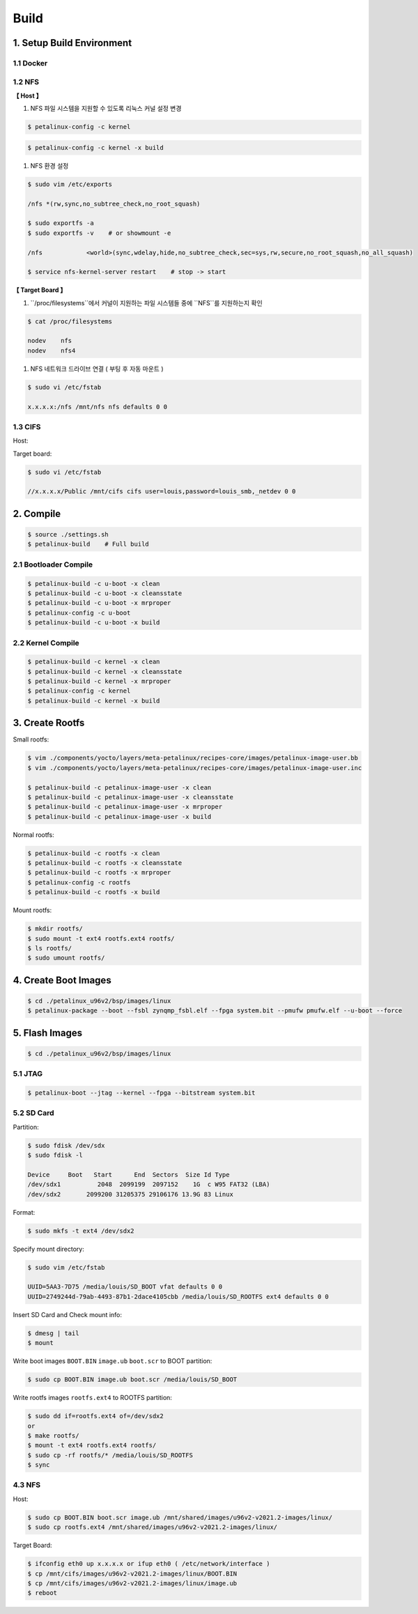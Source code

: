 Build
#####

1. Setup Build Environment
**************************
1.1 Docker
==========


1.2 NFS
=======

**【 Host 】**

#. NFS 파일 시스템을 지원할 수 있도록 리눅스 커널 설정 변경

.. code:: console

    $ petalinux-config -c kernel
    
.. image:: images/nfs_0.jpg
.. image:: images/nfs_1.jpg

.. code:: console

    $ petalinux-config -c kernel -x build
    
#. NFS 환경 설정

.. code:: console

    $ sudo vim /etc/exports
    
    /nfs *(rw,sync,no_subtree_check,no_root_squash)
    
    $ sudo exportfs -a
    $ sudo exportfs -v    # or showmount -e
    
    /nfs            <world>(sync,wdelay,hide,no_subtree_check,sec=sys,rw,secure,no_root_squash,no_all_squash)
    
    $ service nfs-kernel-server restart    # stop -> start
    
        
**【 Target Board 】**

#. ``/proc/filesystems``에서 커널이 지원하는 파일 시스템들 중에 ``NFS``를 지원하는지 확인

.. code:: console

    $ cat /proc/filesystems

    nodev    nfs
    nodev    nfs4
    
.. image:: images/nfs_0.jpg

#. NFS 네트워크 드라이브 연결 ( 부팅 후 자동 마운트 )

.. code:: console

    $ sudo vi /etc/fstab
    
    x.x.x.x:/nfs /mnt/nfs nfs defaults 0 0

1.3 CIFS
========
Host:

Target board:

.. code:: console

    $ sudo vi /etc/fstab
    
    //x.x.x.x/Public /mnt/cifs cifs user=louis,password=louis_smb,_netdev 0 0

2. Compile
*************
.. code:: console

    $ source ./settings.sh
    $ petalinux-build    # Full build
    
2.1 Bootloader Compile
======================
.. code:: console

    $ petalinux-build -c u-boot -x clean
    $ petalinux-build -c u-boot -x cleansstate
    $ petalinux-build -c u-boot -x mrproper
    $ petalinux-config -c u-boot
    $ petalinux-build -c u-boot -x build
    
2.2 Kernel Compile
==================
.. code:: console

    $ petalinux-build -c kernel -x clean
    $ petalinux-build -c kernel -x cleansstate
    $ petalinux-build -c kernel -x mrproper
    $ petalinux-config -c kernel
    $ petalinux-build -c kernel -x build

3. Create Rootfs
****************
Small rootfs:

.. code:: console

    $ vim ./components/yocto/layers/meta-petalinux/recipes-core/images/petalinux-image-user.bb
    $ vim ./components/yocto/layers/meta-petalinux/recipes-core/images/petalinux-image-user.inc

    $ petalinux-build -c petalinux-image-user -x clean
    $ petalinux-build -c petalinux-image-user -x cleansstate
    $ petalinux-build -c petalinux-image-user -x mrproper
    $ petalinux-build -c petalinux-image-user -x build

Normal rootfs:

.. code:: console

    $ petalinux-build -c rootfs -x clean
    $ petalinux-build -c rootfs -x cleansstate
    $ petalinux-build -c rootfs -x mrproper
    $ petalinux-config -c rootfs
    $ petalinux-build -c rootfs -x build
    
Mount rootfs:

.. code:: console

    $ mkdir rootfs/
    $ sudo mount -t ext4 rootfs.ext4 rootfs/
    $ ls rootfs/
    $ sudo umount rootfs/

4. Create Boot Images
****************
.. code:: console

    $ cd ./petalinux_u96v2/bsp/images/linux
    $ petalinux-package --boot --fsbl zynqmp_fsbl.elf --fpga system.bit --pmufw pmufw.elf --u-boot --force

5. Flash Images
***************
.. code:: console

    $ cd ./petalinux_u96v2/bsp/images/linux

5.1 JTAG
========
.. code:: console

    $ petalinux-boot --jtag --kernel --fpga --bitstream system.bit

5.2 SD Card
===========
Partition:

.. code:: console

    $ sudo fdisk /dev/sdx
    $ sudo fdisk -l
    
    Device     Boot   Start      End  Sectors  Size Id Type
    /dev/sdx1          2048  2099199  2097152    1G  c W95 FAT32 (LBA)
    /dev/sdx2       2099200 31205375 29106176 13.9G 83 Linux

Format:

.. code:: console

    $ sudo mkfs -t ext4 /dev/sdx2

Specify mount directory:

.. code:: console

    $ sudo vim /etc/fstab
    
    UUID=5AA3-7D75 /media/louis/SD_BOOT vfat defaults 0 0
    UUID=2749244d-79ab-4493-87b1-2dace4105cbb /media/louis/SD_ROOTFS ext4 defaults 0 0

Insert SD Card and Check mount info:

.. code:: console

    $ dmesg | tail
    $ mount
    
Write boot images ``BOOT.BIN`` ``image.ub`` ``boot.scr`` to BOOT partition:

.. code:: console

    $ sudo cp BOOT.BIN image.ub boot.scr /media/louis/SD_BOOT

Write rootfs images ``rootfs.ext4`` to ROOTFS partition:

.. code:: console

    $ sudo dd if=rootfs.ext4 of=/dev/sdx2
    or
    $ make rootfs/
    $ mount -t ext4 rootfs.ext4 rootfs/
    $ sudo cp -rf rootfs/* /media/louis/SD_ROOTFS
    $ sync

4.3 NFS
=======
Host:

.. code:: console

    $ sudo cp BOOT.BIN boot.scr image.ub /mnt/shared/images/u96v2-v2021.2-images/linux/
    $ sudo cp rootfs.ext4 /mnt/shared/images/u96v2-v2021.2-images/linux/

Target Board:

.. code:: console

    $ ifconfig eth0 up x.x.x.x or ifup eth0 ( /etc/network/interface )
    $ cp /mnt/cifs/images/u96v2-v2021.2-images/linux/BOOT.BIN
    $ cp /mnt/cifs/images/u96v2-v2021.2-images/linux/image.ub
    $ reboot
